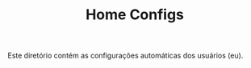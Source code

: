 # -*- mode: org; coding: utf-8-unix; fill-column: 80 -*-

#+TITLE: Home Configs

Este diretório contém as configurações automáticas dos usuários (eu).

